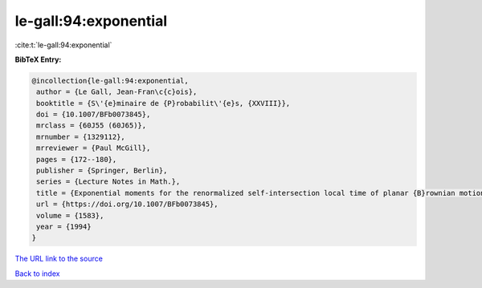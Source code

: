 le-gall:94:exponential
======================

:cite:t:`le-gall:94:exponential`

**BibTeX Entry:**

.. code-block:: bibtex

   @incollection{le-gall:94:exponential,
    author = {Le Gall, Jean-Fran\c{c}ois},
    booktitle = {S\'{e}minaire de {P}robabilit\'{e}s, {XXVIII}},
    doi = {10.1007/BFb0073845},
    mrclass = {60J55 (60J65)},
    mrnumber = {1329112},
    mrreviewer = {Paul McGill},
    pages = {172--180},
    publisher = {Springer, Berlin},
    series = {Lecture Notes in Math.},
    title = {Exponential moments for the renormalized self-intersection local time of planar {B}rownian motion},
    url = {https://doi.org/10.1007/BFb0073845},
    volume = {1583},
    year = {1994}
   }
`The URL link to the source <ttps://doi.org/10.1007/BFb0073845}>`_


`Back to index <../By-Cite-Keys.html>`_
